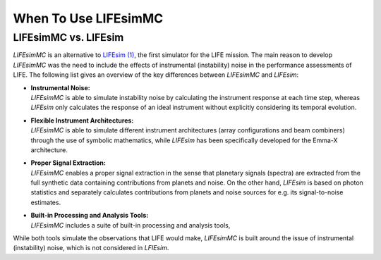 .. _when_to_use:

When To Use LIFEsimMC
=====================

LIFEsimMC vs. LIFEsim
---------------------

`LIFEsimMC` is an alternative to `LIFEsim (1) <https://lifesim.readthedocs.io/en/latest/>`_, the first simulator
for the LIFE mission. The main reason to develop `LIFEsimMC` was the need to include the effects of instrumental
(instability) noise in the performance assessments of LIFE. The following list gives an overview of the key differences
between `LIFEsimMC` and `LIFEsim`:

* | **Instrumental Noise:**
  | `LIFEsimMC` is able to simulate instability noise by calculating the instrument response at each time step, whereas `LIFEsim` only calculates the response of an ideal instrument without explicitly considering its temporal evolution.
* | **Flexible Instrument Architectures:**
  | `LIFEsimMC` is able to simulate different instrument architectures (array configurations and beam combiners) through the use of symbolic mathematics, while `LIFEsim` has been specifically developed for the Emma-X architecture.
* | **Proper Signal Extraction:**
  | `LIFEsimMC` enables a proper signal extraction in the sense that planetary signals (spectra) are extracted from the full synthetic data containing contributions from planets and noise. On the other hand, `LIFEsim` is based on photon statistics and separately calculates contributions from planets and noise sources for e.g. its signal-to-noise estimates.
* | **Built-in Processing and Analysis Tools:**
  | `LIFEsimMC` includes a suite of built-in processing and analysis tools,

While both tools simulate the observations that LIFE would make, `LIFEsimMC` is built around the
issue of instrumental (instability) noise, which is not considered in `LFIEsim`.


